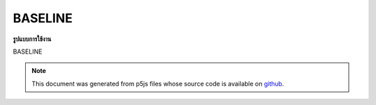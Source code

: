.. raw:: html

	<script src="https://sketch.netpie.io/widget/p5-widget.js"></script>

BASELINE
==========

**รูปแบบการใช้งาน**

BASELINE

.. note:: This document was generated from p5js files whose source code is available on `github <https://github.com/processing/p5.js>`_.
